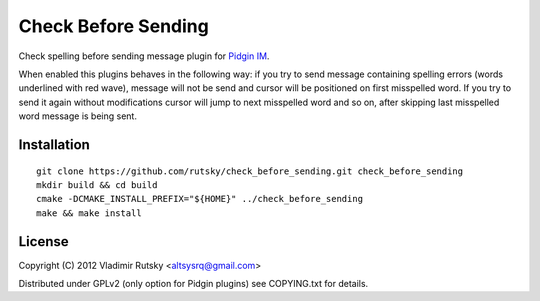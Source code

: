 Check Before Sending
====================

Check spelling before sending message plugin for 
`Pidgin IM <https://pidgin.im/>`_.

When enabled this plugins behaves in the following way: if you try to send 
message containing spelling errors (words underlined with red wave), message 
will not be send and cursor will be positioned on first misspelled word.
If you try to send it again without modifications cursor will jump to next
misspelled word and so on, after skipping last misspelled word message is 
being sent.

Installation
-------

::

    git clone https://github.com/rutsky/check_before_sending.git check_before_sending
    mkdir build && cd build
    cmake -DCMAKE_INSTALL_PREFIX="${HOME}" ../check_before_sending
    make && make install

License
-------

Copyright (C) 2012  Vladimir Rutsky <altsysrq@gmail.com>

Distributed under GPLv2 (only option for Pidgin plugins) see COPYING.txt for 
details.

